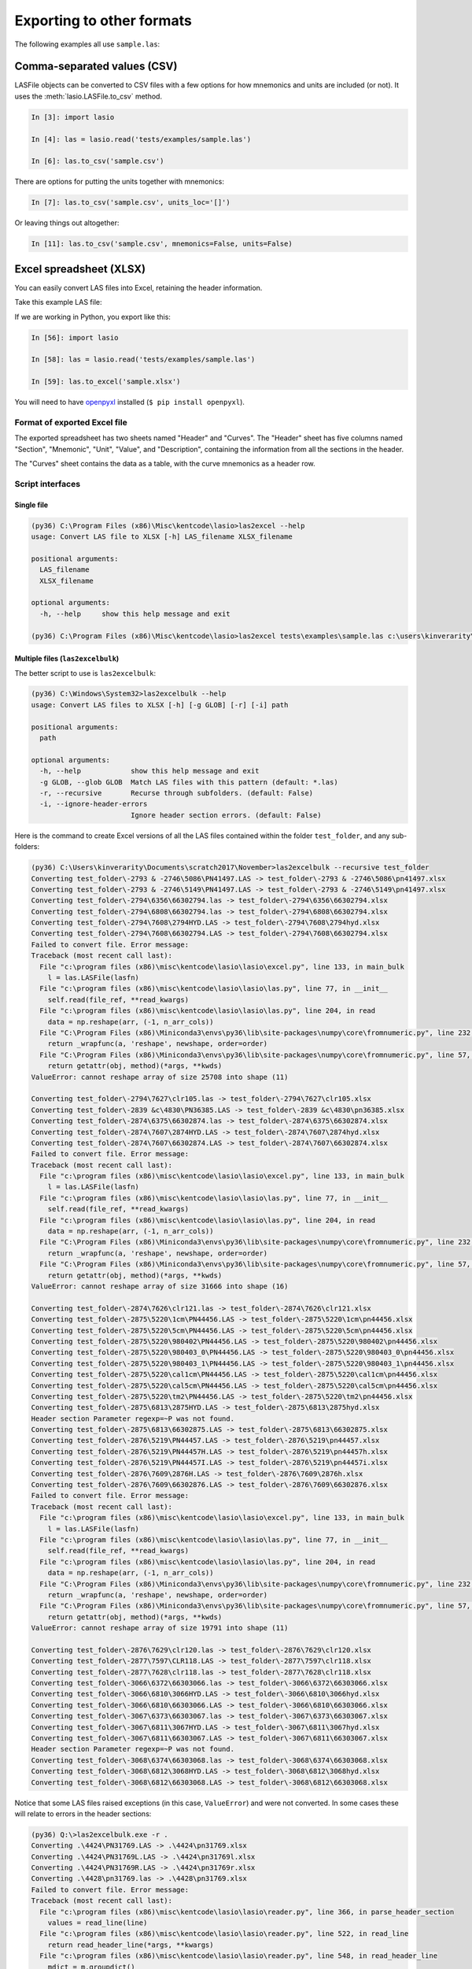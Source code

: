 Exporting to other formats
======================================

The following examples all use ``sample.las``:

.. code-block:: none
    :linenos:

    ~VERSION INFORMATION
     VERS.                  1.2:   CWLS LOG ASCII STANDARD -VERSION 1.2
     WRAP.                  NO:   ONE LINE PER DEPTH STEP
    ~WELL INFORMATION BLOCK
    #MNEM.UNIT       DATA TYPE    INFORMATION
    #---------    -------------   ------------------------------
     STRT.M        1670.000000:
     STOP.M        1660.000000:
     STEP.M            -0.1250:
     NULL.           -999.2500:
     COMP.             COMPANY:   # ANY OIL COMPANY LTD.
     WELL.                WELL:   ANY ET AL OIL WELL #12
     FLD .               FIELD:   EDAM
     LOC .            LOCATION:   A9-16-49-20W3M
     PROV.            PROVINCE:   SASKATCHEWAN
     SRVC.     SERVICE COMPANY:   ANY LOGGING COMPANY LTD.
     DATE.            LOG DATE:   25-DEC-1988
     UWI .      UNIQUE WELL ID:   100091604920W300
    ~CURVE INFORMATION
    #MNEM.UNIT      API CODE      CURVE DESCRIPTION
    #---------    -------------   ------------------------------
     DEPT.M                      :  1  DEPTH
     DT  .US/M               :  2  SONIC TRANSIT TIME
     RHOB.K/M3                   :  3  BULK DENSITY
     NPHI.V/V                    :  4   NEUTRON POROSITY
     SFLU.OHMM                   :  5  RXO RESISTIVITY
     SFLA.OHMM                   :  6  SHALLOW RESISTIVITY
     ILM .OHMM                   :  7  MEDIUM RESISTIVITY
     ILD .OHMM                   :  8  DEEP RESISTIVITY
    ~PARAMETER INFORMATION
    #MNEM.UNIT        VALUE       DESCRIPTION
    #---------    -------------   ------------------------------
     BHT .DEGC         35.5000:   BOTTOM HOLE TEMPERATURE
     BS  .MM          200.0000:   BIT SIZE
     FD  .K/M3       1000.0000:   FLUID DENSITY
     MATR.              0.0000:   NEUTRON MATRIX(0=LIME,1=SAND,2=DOLO)
     MDEN.           2710.0000:   LOGGING MATRIX DENSITY
     RMF .OHMM          0.2160:   MUD FILTRATE RESISTIVITY
     DFD .K/M3       1525.0000:   DRILL FLUID DENSITY
    ~Other
         Note: The logging tools became stuck at 625 meters causing the data
           between 625 meters and 615 meters to be invalid.
    ~A  DEPTH     DT       RHOB     NPHI     SFLU     SFLA      ILM      ILD
    1670.000   123.450 2550.000    0.450  123.450  123.450  110.200  105.600
    1669.875   123.450 2550.000    0.450  123.450  123.450  110.200  105.600
    1669.750   123.450 2550.000    0.450  123.450  123.450  110.200  105.600


Comma-separated values (CSV)
----------------------------

LASFile objects can be converted to CSV files with a few options for how
mnemonics and units are included (or not). It uses the
:meth:`lasio.LASFile.to_csv` method.

.. code-block:: ipython

    In [3]: import lasio

    In [4]: las = lasio.read('tests/examples/sample.las')

    In [6]: las.to_csv('sample.csv')

.. code-block:: none
    :linenos:

    DEPT,DT,RHOB,NPHI,SFLU,SFLA,ILM,ILD
    M,US/M,K/M3,V/V,OHMM,OHMM,OHMM,OHMM
    1670.0,123.45,2550.0,0.45,123.45,123.45,110.2,105.6
    1669.875,123.45,2550.0,0.45,123.45,123.45,110.2,105.6
    1669.75,123.45,2550.0,0.45,123.45,123.45,110.2,105.6

There are options for putting the units together with mnemonics:

.. code-block:: ipython

    In [7]: las.to_csv('sample.csv', units_loc='[]')

.. code-block:: none
    :linenos:

    DEPT [M],DT [US/M],RHOB [K/M3],NPHI [V/V],SFLU [OHMM],SFLA [OHMM],ILM [OHMM],ILD [OHMM]
    1670.0,123.45,2550.0,0.45,123.45,123.45,110.2,105.6
    1669.875,123.45,2550.0,0.45,123.45,123.45,110.2,105.6
    1669.75,123.45,2550.0,0.45,123.45,123.45,110.2,105.6

Or leaving things out altogether:

.. code-block:: ipython

    In [11]: las.to_csv('sample.csv', mnemonics=False, units=False)

.. code-block:: none
    :linenos:

    1670.0,123.45,2550.0,0.45,123.45,123.45,110.2,105.6
    1669.875,123.45,2550.0,0.45,123.45,123.45,110.2,105.6
    1669.75,123.45,2550.0,0.45,123.45,123.45,110.2,105.6
    

Excel spreadsheet (XLSX)
------------------------

You can easily convert LAS files into Excel, retaining the header information.

Take this example LAS file:

.. code-block:: none
    :linenos:

    ~VERSION INFORMATION
     VERS.                  1.2:   CWLS LOG ASCII STANDARD -VERSION 1.2
     WRAP.                  NO:   ONE LINE PER DEPTH STEP
    ~WELL INFORMATION BLOCK
    #MNEM.UNIT       DATA TYPE    INFORMATION
    #---------    -------------   ------------------------------
     STRT.M        1670.000000:
     STOP.M        1660.000000:
     STEP.M            -0.1250:
     NULL.           -999.2500:
     COMP.             COMPANY:   # ANY OIL COMPANY LTD.
     WELL.                WELL:   ANY ET AL OIL WELL #12
     FLD .               FIELD:   EDAM
     LOC .            LOCATION:   A9-16-49-20W3M
     PROV.            PROVINCE:   SASKATCHEWAN
     SRVC.     SERVICE COMPANY:   ANY LOGGING COMPANY LTD.
     DATE.            LOG DATE:   25-DEC-1988
     UWI .      UNIQUE WELL ID:   100091604920W300
    ~CURVE INFORMATION
    #MNEM.UNIT      API CODE      CURVE DESCRIPTION
    #---------    -------------   ------------------------------
     DEPT.M                      :  1  DEPTH
     DT  .US/M             :  2  SONIC TRANSIT TIME
     RHOB.K/M3                   :  3  BULK DENSITY
     NPHI.V/V                    :  4   NEUTRON POROSITY
     SFLU.OHMM                   :  5  RXO RESISTIVITY
     SFLA.OHMM                   :  6  SHALLOW RESISTIVITY
     ILM .OHMM                   :  7  MEDIUM RESISTIVITY
     ILD .OHMM                   :  8  DEEP RESISTIVITY
    ~PARAMETER INFORMATION
    #MNEM.UNIT        VALUE       DESCRIPTION
    #---------    -------------   ------------------------------
     BHT .DEGC         35.5000:   BOTTOM HOLE TEMPERATURE
     BS  .MM          200.0000:   BIT SIZE
     FD  .K/M3       1000.0000:   FLUID DENSITY
     MATR.              0.0000:   NEUTRON MATRIX(0=LIME,1=SAND,2=DOLO)
     MDEN.           2710.0000:   LOGGING MATRIX DENSITY
     RMF .OHMM          0.2160:   MUD FILTRATE RESISTIVITY
     DFD .K/M3       1525.0000:   DRILL FLUID DENSITY
    ~Other
         Note: The logging tools became stuck at 625 meters causing the data
         between 625 meters and 615 meters to be invalid.
    ~A  DEPTH     DT       RHOB     NPHI     SFLU     SFLA      ILM      ILD
    1670.000   123.450 2550.000    0.450  123.450  123.450  110.200  105.600
    1669.875   123.450 2550.000    0.450  123.450  123.450  110.200  105.600
    1669.750   123.450 2550.000    0.450  123.450  123.450  110.200  105.600

If we are working in Python, you export like this:

.. code-block:: ipython

    In [56]: import lasio

    In [58]: las = lasio.read('tests/examples/sample.las')

    In [59]: las.to_excel('sample.xlsx')

You will need to have `openpyxl <https://openpyxl.readthedocs.io/en/default/>`__
installed (``$ pip install openpyxl``).

Format of exported Excel file
~~~~~~~~~~~~~~~~~~~~~~~~~~~~~ 

The exported spreadsheet has two sheets named "Header" and "Curves". The
"Header" sheet has five columns named "Section", "Mnemonic", "Unit", "Value",
and "Description", containing the information from all the sections in the
header.

.. image:: figures/excel_header.png

The "Curves" sheet contains the data as a table, with the curve mnemonics as a
header row.

.. image:: figures/excel_curves.png

Script interfaces
~~~~~~~~~~~~~~~~~

Single file
___________

.. code-block:: doscon

    (py36) C:\Program Files (x86)\Misc\kentcode\lasio>las2excel --help
    usage: Convert LAS file to XLSX [-h] LAS_filename XLSX_filename

    positional arguments:
      LAS_filename
      XLSX_filename

    optional arguments:
      -h, --help     show this help message and exit

    (py36) C:\Program Files (x86)\Misc\kentcode\lasio>las2excel tests\examples\sample.las c:\users\kinverarity\Desktop\sample.xlsx

Multiple files (``las2excelbulk``)
__________________________________

The better script to use is ``las2excelbulk``:

.. code-block:: doscon

    (py36) C:\Windows\System32>las2excelbulk --help
    usage: Convert LAS files to XLSX [-h] [-g GLOB] [-r] [-i] path

    positional arguments:
      path

    optional arguments:
      -h, --help            show this help message and exit
      -g GLOB, --glob GLOB  Match LAS files with this pattern (default: *.las)
      -r, --recursive       Recurse through subfolders. (default: False)
      -i, --ignore-header-errors
                            Ignore header section errors. (default: False)

Here is the command to create Excel versions of all the LAS files contained within the folder
``test_folder``, and any sub-folders:

.. code-block:: doscon

    (py36) C:\Users\kinverarity\Documents\scratch2017\November>las2excelbulk --recursive test_folder
    Converting test_folder\-2793 & -2746\5086\PN41497.LAS -> test_folder\-2793 & -2746\5086\pn41497.xlsx
    Converting test_folder\-2793 & -2746\5149\PN41497.LAS -> test_folder\-2793 & -2746\5149\pn41497.xlsx
    Converting test_folder\-2794\6356\66302794.las -> test_folder\-2794\6356\66302794.xlsx
    Converting test_folder\-2794\6808\66302794.las -> test_folder\-2794\6808\66302794.xlsx
    Converting test_folder\-2794\7608\2794HYD.LAS -> test_folder\-2794\7608\2794hyd.xlsx
    Converting test_folder\-2794\7608\66302794.LAS -> test_folder\-2794\7608\66302794.xlsx
    Failed to convert file. Error message:
    Traceback (most recent call last):
      File "c:\program files (x86)\misc\kentcode\lasio\lasio\excel.py", line 133, in main_bulk
        l = las.LASFile(lasfn)
      File "c:\program files (x86)\misc\kentcode\lasio\lasio\las.py", line 77, in __init__
        self.read(file_ref, **read_kwargs)
      File "c:\program files (x86)\misc\kentcode\lasio\lasio\las.py", line 204, in read
        data = np.reshape(arr, (-1, n_arr_cols))
      File "C:\Program Files (x86)\Miniconda3\envs\py36\lib\site-packages\numpy\core\fromnumeric.py", line 232, in reshape
        return _wrapfunc(a, 'reshape', newshape, order=order)
      File "C:\Program Files (x86)\Miniconda3\envs\py36\lib\site-packages\numpy\core\fromnumeric.py", line 57, in _wrapfunc
        return getattr(obj, method)(*args, **kwds)
    ValueError: cannot reshape array of size 25708 into shape (11)

    Converting test_folder\-2794\7627\clr105.las -> test_folder\-2794\7627\clr105.xlsx
    Converting test_folder\-2839 &c\4830\PN36385.LAS -> test_folder\-2839 &c\4830\pn36385.xlsx
    Converting test_folder\-2874\6375\66302874.las -> test_folder\-2874\6375\66302874.xlsx
    Converting test_folder\-2874\7607\2874HYD.LAS -> test_folder\-2874\7607\2874hyd.xlsx
    Converting test_folder\-2874\7607\66302874.LAS -> test_folder\-2874\7607\66302874.xlsx
    Failed to convert file. Error message:
    Traceback (most recent call last):
      File "c:\program files (x86)\misc\kentcode\lasio\lasio\excel.py", line 133, in main_bulk
        l = las.LASFile(lasfn)
      File "c:\program files (x86)\misc\kentcode\lasio\lasio\las.py", line 77, in __init__
        self.read(file_ref, **read_kwargs)
      File "c:\program files (x86)\misc\kentcode\lasio\lasio\las.py", line 204, in read
        data = np.reshape(arr, (-1, n_arr_cols))
      File "C:\Program Files (x86)\Miniconda3\envs\py36\lib\site-packages\numpy\core\fromnumeric.py", line 232, in reshape
        return _wrapfunc(a, 'reshape', newshape, order=order)
      File "C:\Program Files (x86)\Miniconda3\envs\py36\lib\site-packages\numpy\core\fromnumeric.py", line 57, in _wrapfunc
        return getattr(obj, method)(*args, **kwds)
    ValueError: cannot reshape array of size 31666 into shape (16)

    Converting test_folder\-2874\7626\clr121.las -> test_folder\-2874\7626\clr121.xlsx
    Converting test_folder\-2875\5220\1cm\PN44456.LAS -> test_folder\-2875\5220\1cm\pn44456.xlsx
    Converting test_folder\-2875\5220\5cm\PN44456.LAS -> test_folder\-2875\5220\5cm\pn44456.xlsx
    Converting test_folder\-2875\5220\980402\PN44456.LAS -> test_folder\-2875\5220\980402\pn44456.xlsx
    Converting test_folder\-2875\5220\980403_0\PN44456.LAS -> test_folder\-2875\5220\980403_0\pn44456.xlsx
    Converting test_folder\-2875\5220\980403_1\PN44456.LAS -> test_folder\-2875\5220\980403_1\pn44456.xlsx
    Converting test_folder\-2875\5220\cal1cm\PN44456.LAS -> test_folder\-2875\5220\cal1cm\pn44456.xlsx
    Converting test_folder\-2875\5220\cal5cm\PN44456.LAS -> test_folder\-2875\5220\cal5cm\pn44456.xlsx
    Converting test_folder\-2875\5220\tm2\PN44456.LAS -> test_folder\-2875\5220\tm2\pn44456.xlsx
    Converting test_folder\-2875\6813\2875HYD.LAS -> test_folder\-2875\6813\2875hyd.xlsx
    Header section Parameter regexp=~P was not found.
    Converting test_folder\-2875\6813\66302875.LAS -> test_folder\-2875\6813\66302875.xlsx
    Converting test_folder\-2876\5219\PN44457.LAS -> test_folder\-2876\5219\pn44457.xlsx
    Converting test_folder\-2876\5219\PN44457H.LAS -> test_folder\-2876\5219\pn44457h.xlsx
    Converting test_folder\-2876\5219\PN44457I.LAS -> test_folder\-2876\5219\pn44457i.xlsx
    Converting test_folder\-2876\7609\2876H.LAS -> test_folder\-2876\7609\2876h.xlsx
    Converting test_folder\-2876\7609\66302876.LAS -> test_folder\-2876\7609\66302876.xlsx
    Failed to convert file. Error message:
    Traceback (most recent call last):
      File "c:\program files (x86)\misc\kentcode\lasio\lasio\excel.py", line 133, in main_bulk
        l = las.LASFile(lasfn)
      File "c:\program files (x86)\misc\kentcode\lasio\lasio\las.py", line 77, in __init__
        self.read(file_ref, **read_kwargs)
      File "c:\program files (x86)\misc\kentcode\lasio\lasio\las.py", line 204, in read
        data = np.reshape(arr, (-1, n_arr_cols))
      File "C:\Program Files (x86)\Miniconda3\envs\py36\lib\site-packages\numpy\core\fromnumeric.py", line 232, in reshape
        return _wrapfunc(a, 'reshape', newshape, order=order)
      File "C:\Program Files (x86)\Miniconda3\envs\py36\lib\site-packages\numpy\core\fromnumeric.py", line 57, in _wrapfunc
        return getattr(obj, method)(*args, **kwds)
    ValueError: cannot reshape array of size 19791 into shape (11)

    Converting test_folder\-2876\7629\clr120.las -> test_folder\-2876\7629\clr120.xlsx
    Converting test_folder\-2877\7597\CLR118.LAS -> test_folder\-2877\7597\clr118.xlsx
    Converting test_folder\-2877\7628\clr118.las -> test_folder\-2877\7628\clr118.xlsx
    Converting test_folder\-3066\6372\66303066.las -> test_folder\-3066\6372\66303066.xlsx
    Converting test_folder\-3066\6810\3066HYD.LAS -> test_folder\-3066\6810\3066hyd.xlsx
    Converting test_folder\-3066\6810\66303066.LAS -> test_folder\-3066\6810\66303066.xlsx
    Converting test_folder\-3067\6373\66303067.las -> test_folder\-3067\6373\66303067.xlsx
    Converting test_folder\-3067\6811\3067HYD.LAS -> test_folder\-3067\6811\3067hyd.xlsx
    Converting test_folder\-3067\6811\66303067.LAS -> test_folder\-3067\6811\66303067.xlsx
    Header section Parameter regexp=~P was not found.
    Converting test_folder\-3068\6374\66303068.las -> test_folder\-3068\6374\66303068.xlsx
    Converting test_folder\-3068\6812\3068HYD.LAS -> test_folder\-3068\6812\3068hyd.xlsx
    Converting test_folder\-3068\6812\66303068.LAS -> test_folder\-3068\6812\66303068.xlsx

Notice that some LAS files raised exceptions (in this case, ``ValueError``) and were not converted. In some cases these will relate to errors in the header sections:

.. code-block:: doscon

    (py36) Q:\>las2excelbulk.exe -r .
    Converting .\4424\PN31769.LAS -> .\4424\pn31769.xlsx
    Converting .\4424\PN31769L.LAS -> .\4424\pn31769l.xlsx
    Converting .\4424\PN31769R.LAS -> .\4424\pn31769r.xlsx
    Converting .\4428\pn31769.las -> .\4428\pn31769.xlsx
    Failed to convert file. Error message:
    Traceback (most recent call last):
      File "c:\program files (x86)\misc\kentcode\lasio\lasio\reader.py", line 366, in parse_header_section
        values = read_line(line)
      File "c:\program files (x86)\misc\kentcode\lasio\lasio\reader.py", line 522, in read_line
        return read_header_line(*args, **kwargs)
      File "c:\program files (x86)\misc\kentcode\lasio\lasio\reader.py", line 548, in read_header_line
        mdict = m.groupdict()
    AttributeError: 'NoneType' object has no attribute 'groupdict'

    During handling of the above exception, another exception occurred:

    Traceback (most recent call last):
      File "c:\program files (x86)\misc\kentcode\lasio\lasio\excel.py", line 133, in main_bulk
        l = las.LASFile(lasfn, ignore_header_errors=args.ignore_header_errors)
      File "c:\program files (x86)\misc\kentcode\lasio\lasio\las.py", line 77, in __init__
        self.read(file_ref, **read_kwargs)
      File "c:\program files (x86)\misc\kentcode\lasio\lasio\las.py", line 156, in read
        ignore_header_errors=ignore_header_errors)
      File "c:\program files (x86)\misc\kentcode\lasio\lasio\las.py", line 110, in add_section
        **sect_kws)
      File "c:\program files (x86)\misc\kentcode\lasio\lasio\reader.py", line 375, in parse_header_section
        raise exceptions.LASHeaderError(message)
    lasio.exceptions.LASHeaderError: Line #21 - failed in ~Well Information section on line:
    PN        PERMIT NUMBER: 31769AttributeError: 'NoneType' object has no attribute 'groupdict'

    Converting .\4526\PENRICE.LAS -> .\4526\penrice.xlsx

But in this case I'm happy to lose that single corrupted line in the header in the conversion. In order to force lasio to ignore the error and continue to convert the file, use the ``--ignore-header-errors`` flag (``-i`` for short):

.. code-block:: doscon

    (py36) Q:\>las2excelbulk.exe -r -i .
    Converting .\4424\PN31769.LAS -> .\4424\pn31769.xlsx
    Converting .\4424\PN31769L.LAS -> .\4424\pn31769l.xlsx
    Converting .\4424\PN31769R.LAS -> .\4424\pn31769r.xlsx
    Converting .\4428\pn31769.las -> .\4428\pn31769.xlsx
    Line #21 - failed in ~Well Information section on line:
    PN        PERMIT NUMBER: 31769AttributeError: 'NoneType' object has no attribute 'groupdict'
    Converting .\4526\PENRICE.LAS -> .\4526\penrice.xlsx

lasio still reports the problem, but ignores it and continues the conversion of the file.
